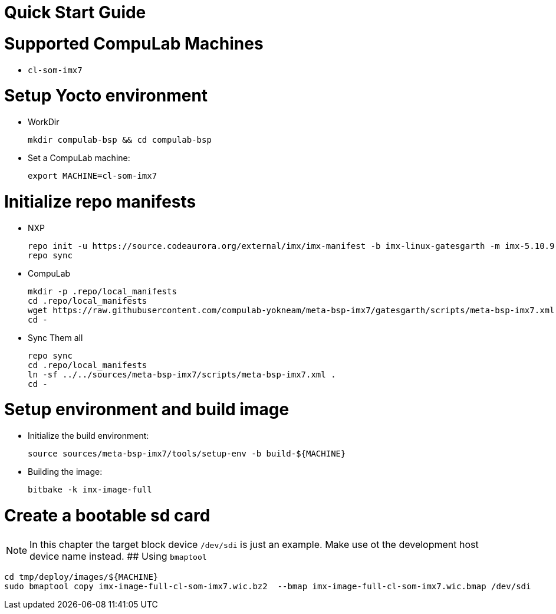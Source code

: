 # Quick Start Guide

# Supported CompuLab Machines
* `cl-som-imx7`

# Setup Yocto environment
* WorkDir
[source,console]
mkdir compulab-bsp && cd compulab-bsp
* Set a CompuLab machine:
[source,console]
export MACHINE=cl-som-imx7

# Initialize repo manifests
* NXP
[source,console]
repo init -u https://source.codeaurora.org/external/imx/imx-manifest -b imx-linux-gatesgarth -m imx-5.10.9-1.0.0.xml
repo sync
* CompuLab
[source,console]
mkdir -p .repo/local_manifests
cd .repo/local_manifests
wget https://raw.githubusercontent.com/compulab-yokneam/meta-bsp-imx7/gatesgarth/scripts/meta-bsp-imx7.xml
cd -
* Sync Them all
[source,console]
repo sync
cd .repo/local_manifests
ln -sf ../../sources/meta-bsp-imx7/scripts/meta-bsp-imx7.xml .
cd -

# Setup environment and build image
* Initialize the build environment:
[source,console]
source sources/meta-bsp-imx7/tools/setup-env -b build-${MACHINE}
* Building the image:
[source,console]
bitbake -k imx-image-full

# Create a bootable sd card
NOTE: In this chapter the target block device `/dev/sdi` is just an example.
Make use ot the development host device name instead.
## Using `bmaptool`
[source,console]
cd tmp/deploy/images/${MACHINE}
sudo bmaptool copy imx-image-full-cl-som-imx7.wic.bz2  --bmap imx-image-full-cl-som-imx7.wic.bmap /dev/sdi